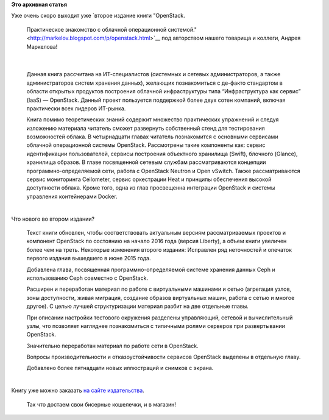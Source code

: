 .. title: Второе издание книги "OpenStack. Практическое знакомство с облачной операционной системой."
.. slug: Второе-издание-книги-openstack-Практическое-знакомство-с-облачной-операционной-системой
.. date: 2016-03-03 17:00:20
.. tags:
.. category:
.. link:
.. description:
.. type: text
.. author: Peter Lemenkov

**Это архивная статья**


| Уже очень скоро выходит уже `второе издание книги "OpenStack.

  Практическое знакомство с облачной операционной
  системой." <http://markelov.blogspot.com/p/openstack.html>`__ под
  авторством нашего товарища и коллеги, Андрея Маркелова!

|image0|

| 

    Данная книга рассчитана на ИТ-специалистов (системных и сетевых
    администраторов, а также администраторов систем хранения данных),
    желающих познакомиться с де-факто стандартом в области открытых
    продуктов построения облачной инфраструктуры типа “Инфраструктура
    как сервис” (IaaS) — OpenStack. Данный проект пользуется поддержкой
    более двух сотен компаний, включая практически всех лидеров
    ИТ-рынка.

    Книга помимо теоретических знаний содержит множество практических
    упражнений и следуя изложению материала читатель сможет развернуть
    собственный стенд для тестирования возможностей облака. В
    четырнадцати главах читатель познакомится с основными сервисами
    облачной операционной системы OpenStack. Рассмотрены такие
    компоненты как: сервис идентификации пользователей, сервисы
    построения объектного хранилища (Swift), блочного (Glance),
    хранилища образов. В главе посвященной сетевым службам
    рассматриваются концепции программно-определяемой сети, работа с
    OpenStack Neutron и Open vSwitch. Также рассматриваются cервис
    мониторинга Ceilometer, cервис оркестрации Heat и принципы
    обеспечения высокой доступности облака. Кроме того, одна из глав
    просвещенна интеграции OpenStack и системы управления контейнерами
    Docker.


| 
| Что нового во втором издании?

    Текст книги обновлен, чтобы соответствовать актуальным версиям
    рассматриваемых проектов и компонент OpenStack по состоянию на
    начало 2016 года (версия Liberty), а объем книги увеличен более чем
    на треть. Некоторые изменения второго издания:
    Исправлен ряд неточностей и опечаток первого издания вышедшего в
    июне 2015 года.

    Добавлена глава, посвященная программно-определяемой системе
    хранения данных Ceph и использованию Ceph совместно с OpenStack.

    Расширен и переработан материал по работе с виртуальными машинами и
    сетью (агрегация узлов, зоны доступности, живая миграция, создание
    образов виртуальных машин, работа с сетью и многое другое). С целью
    лучшей структуризации материал разбит на две отдельные главы.

    При описании настройки тестового окружения разделены управляющий,
    сетевой и вычислительный узлы, что позволяет нагляднее познакомиться
    с типичными ролями серверов при развертывании OpenStack.

    Значительно переработан материал по работе сети в OpenStack.

    Вопросы производительности и отказоустойчивости сервисов OpenStack
    выделены в отдельную главу.

    Добавлено более пятнадцати новых иллюстраций и снимков с экрана.


| 
| Книгу уже можно заказать `на сайте
  издательства <http://dmkpress.com/catalog/computer/os/978-5-97060-386-4/>`__.

  Так что достаем свои бисерные кошелечки, и в магазин!

.. |image0| image:: https://1.bp.blogspot.com/-y80riPLaqyY/VtbgTSN5WSI/AAAAAAAAB9E/szVTXaqU-8k/Openstack2nd_ed.png

